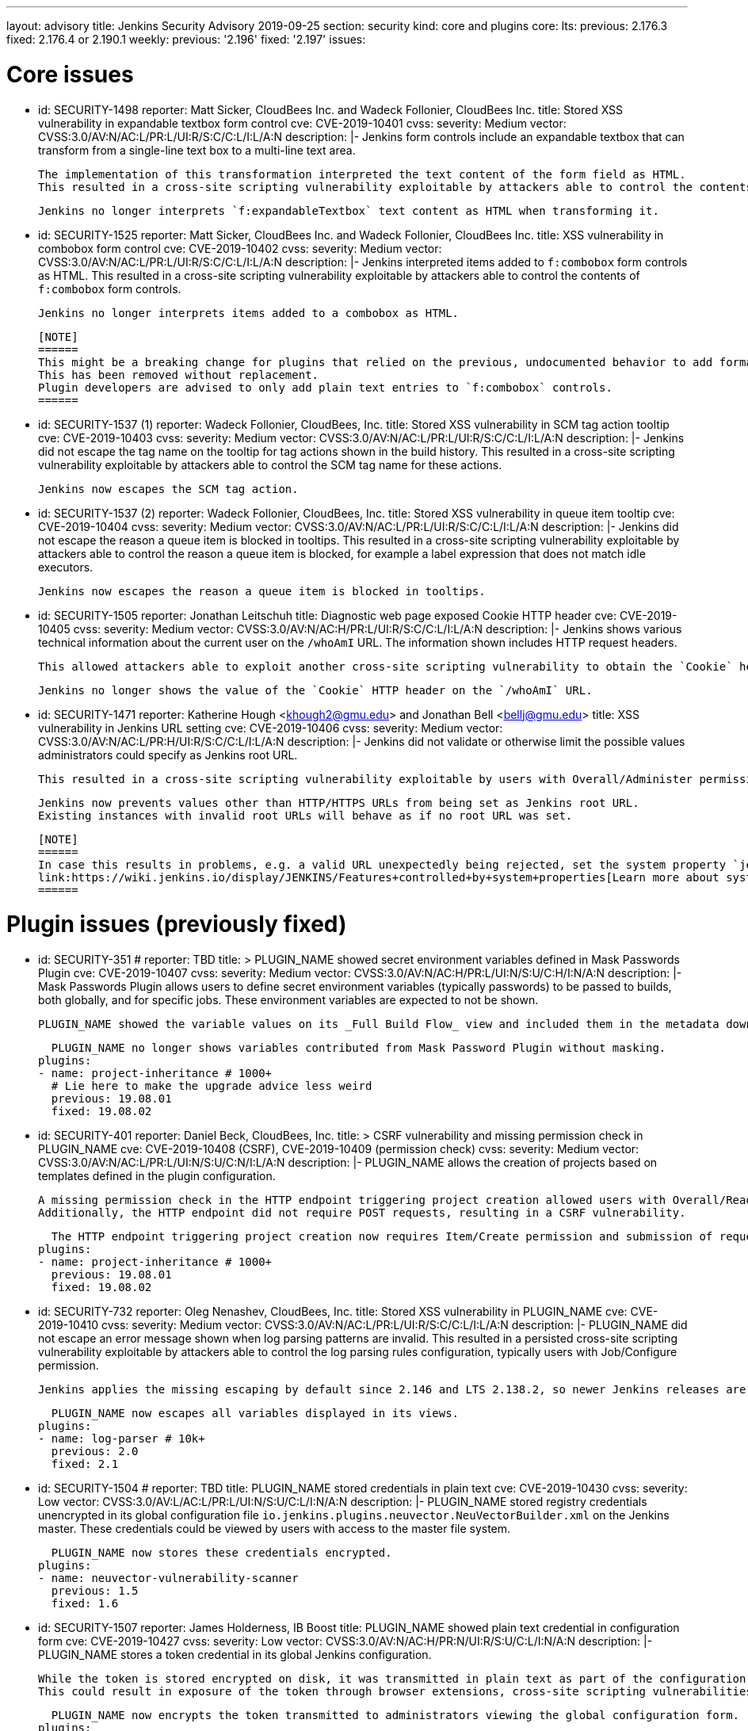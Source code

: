 ---
layout: advisory
title: Jenkins Security Advisory 2019-09-25
section: security
kind: core and plugins
core:
  lts:
    previous: 2.176.3
    fixed: 2.176.4 or 2.190.1
  weekly:
    previous: '2.196'
    fixed: '2.197'
issues:

# Core issues

- id: SECURITY-1498
  reporter: Matt Sicker, CloudBees Inc. and Wadeck Follonier, CloudBees Inc.
  title: Stored XSS vulnerability in expandable textbox form control
  cve: CVE-2019-10401
  cvss:
    severity: Medium
    vector: CVSS:3.0/AV:N/AC:L/PR:L/UI:R/S:C/C:L/I:L/A:N
  description: |-
    Jenkins form controls include an expandable textbox that can transform from a single-line text box to a multi-line text area.

    The implementation of this transformation interpreted the text content of the form field as HTML.
    This resulted in a cross-site scripting vulnerability exploitable by attackers able to control the contents of such `f:expandableTextbox` form controls.

    Jenkins no longer interprets `f:expandableTextbox` text content as HTML when transforming it.


- id: SECURITY-1525
  reporter: Matt Sicker, CloudBees Inc. and Wadeck Follonier, CloudBees Inc.
  title: XSS vulnerability in combobox form control
  cve: CVE-2019-10402
  cvss:
    severity: Medium
    vector: CVSS:3.0/AV:N/AC:L/PR:L/UI:R/S:C/C:L/I:L/A:N
  description: |-
    Jenkins interpreted items added to `f:combobox` form controls as HTML.
    This resulted in a cross-site scripting vulnerability exploitable by attackers able to control the contents of `f:combobox` form controls.

    Jenkins no longer interprets items added to a combobox as HTML.

    [NOTE]
    ======
    This might be a breaking change for plugins that relied on the previous, undocumented behavior to add formatting to `f:combobox` elements.
    This has been removed without replacement.
    Plugin developers are advised to only add plain text entries to `f:combobox` controls.
    ======


- id: SECURITY-1537 (1)
  reporter: Wadeck Follonier, CloudBees, Inc.
  title: Stored XSS vulnerability in SCM tag action tooltip
  cve: CVE-2019-10403
  cvss:
    severity: Medium
    vector: CVSS:3.0/AV:N/AC:L/PR:L/UI:R/S:C/C:L/I:L/A:N
  description: |-
    Jenkins did not escape the tag name on the tooltip for tag actions shown in the build history.
    This resulted in a cross-site scripting vulnerability exploitable by attackers able to control the SCM tag name for these actions.

    Jenkins now escapes the SCM tag action.


- id: SECURITY-1537 (2) 
  reporter: Wadeck Follonier, CloudBees, Inc.
  title: Stored XSS vulnerability in queue item tooltip
  cve: CVE-2019-10404
  cvss:
    severity: Medium
    vector: CVSS:3.0/AV:N/AC:L/PR:L/UI:R/S:C/C:L/I:L/A:N
  description: |-
    Jenkins did not escape the reason a queue item is blocked in tooltips.
    This resulted in a cross-site scripting vulnerability exploitable by attackers able to control the reason a queue item is blocked, for example a label expression that does not match idle executors.

    Jenkins now escapes the reason a queue item is blocked in tooltips.


- id: SECURITY-1505
  reporter: Jonathan Leitschuh
  title: Diagnostic web page exposed Cookie HTTP header
  cve: CVE-2019-10405
  cvss:
    severity: Medium
    vector: CVSS:3.0/AV:N/AC:H/PR:L/UI:R/S:C/C:L/I:L/A:N
  description: |-
    Jenkins shows various technical information about the current user on the `/whoAmI` URL.
    The information shown includes HTTP request headers.

    This allowed attackers able to exploit another cross-site scripting vulnerability to obtain the `Cookie` header's value even if the `HttpOnly` flag would prevent direct access via JavaScript.

    Jenkins no longer shows the value of the `Cookie` HTTP header on the `/whoAmI` URL.


- id: SECURITY-1471
  reporter: Katherine Hough &lt;khough2@gmu.edu&gt; and Jonathan Bell &lt;bellj@gmu.edu&gt;
  title: XSS vulnerability in Jenkins URL setting
  cve: CVE-2019-10406
  cvss:
    severity: Medium
    vector: CVSS:3.0/AV:N/AC:L/PR:H/UI:R/S:C/C:L/I:L/A:N
  description: |-
    Jenkins did not validate or otherwise limit the possible values administrators could specify as Jenkins root URL.

    This resulted in a cross-site scripting vulnerability exploitable by users with Overall/Administer permission.

    Jenkins now prevents values other than HTTP/HTTPS URLs from being set as Jenkins root URL.
    Existing instances with invalid root URLs will behave as if no root URL was set.

    [NOTE]
    ======
    In case this results in problems, e.g. a valid URL unexpectedly being rejected, set the system property `jenkins.model.JenkinsLocationConfiguration.disableUrlValidation` to `true` to disable this restriction.
    link:https://wiki.jenkins.io/display/JENKINS/Features+controlled+by+system+properties[Learn more about system properties in Jenkins].
    ======




# Plugin issues (previously fixed)

- id: SECURITY-351
  # reporter: TBD
  title: >
    PLUGIN_NAME showed secret environment variables defined in Mask Passwords Plugin
  cve: CVE-2019-10407
  cvss:
    severity: Medium
    vector: CVSS:3.0/AV:N/AC:H/PR:L/UI:N/S:U/C:H/I:N/A:N
  description: |-
    Mask Passwords Plugin allows users to define secret environment variables (typically passwords) to be passed to builds, both globally, and for specific jobs.
    These environment variables are expected to not be shown.

    PLUGIN_NAME showed the variable values on its _Full Build Flow_ view and included them in the metadata download without masking.

    PLUGIN_NAME no longer shows variables contributed from Mask Password Plugin without masking.
  plugins:
  - name: project-inheritance # 1000+
    # Lie here to make the upgrade advice less weird
    previous: 19.08.01
    fixed: 19.08.02


- id: SECURITY-401
  reporter: Daniel Beck, CloudBees, Inc.
  title: >
    CSRF vulnerability and missing permission check in PLUGIN_NAME
  cve: CVE-2019-10408 (CSRF), CVE-2019-10409 (permission check)
  cvss:
    severity: Medium
    vector: CVSS:3.0/AV:N/AC:L/PR:L/UI:N/S:U/C:N/I:L/A:N
  description: |-
    PLUGIN_NAME allows the creation of projects based on templates defined in the plugin configuration.

    A missing permission check in the HTTP endpoint triggering project creation allowed users with Overall/Read permission to create these projects.
    Additionally, the HTTP endpoint did not require POST requests, resulting in a CSRF vulnerability.

    The HTTP endpoint triggering project creation now requires Item/Create permission and submission of requests via POST.
  plugins:
  - name: project-inheritance # 1000+
    previous: 19.08.01
    fixed: 19.08.02


- id: SECURITY-732
  reporter: Oleg Nenashev, CloudBees, Inc.
  title: Stored XSS vulnerability in PLUGIN_NAME
  cve: CVE-2019-10410
  cvss:
    severity: Medium
    vector: CVSS:3.0/AV:N/AC:L/PR:L/UI:R/S:C/C:L/I:L/A:N
  description: |-
    PLUGIN_NAME did not escape an error message shown when log parsing patterns are invalid.
    This resulted in a persisted cross-site scripting vulnerability exploitable by attackers able to control the log parsing rules configuration, typically users with Job/Configure permission.

    Jenkins applies the missing escaping by default since 2.146 and LTS 2.138.2, so newer Jenkins releases are not affected by this vulnerability.

    PLUGIN_NAME now escapes all variables displayed in its views.
  plugins:
  - name: log-parser # 10k+
    previous: 2.0
    fixed: 2.1


- id: SECURITY-1504
  # reporter: TBD
  title: PLUGIN_NAME stored credentials in plain text
  cve: CVE-2019-10430
  cvss:
    severity: Low
    vector: CVSS:3.0/AV:L/AC:L/PR:L/UI:N/S:U/C:L/I:N/A:N
  description: |-
    PLUGIN_NAME stored registry credentials unencrypted in its global configuration file `io.jenkins.plugins.neuvector.NeuVectorBuilder.xml` on the Jenkins master.
    These credentials could be viewed by users with access to the master file system.

    PLUGIN_NAME now stores these credentials encrypted.
  plugins:
  - name: neuvector-vulnerability-scanner
    previous: 1.5
    fixed: 1.6


- id: SECURITY-1507
  reporter: James Holderness, IB Boost
  title: PLUGIN_NAME showed plain text credential in configuration form
  cve: CVE-2019-10427
  cvss:
    severity: Low
    vector: CVSS:3.0/AV:N/AC:H/PR:N/UI:R/S:U/C:L/I:N/A:N
  description: |-
    PLUGIN_NAME stores a token credential in its global Jenkins configuration.

    While the token is stored encrypted on disk, it was transmitted in plain text as part of the configuration form.
    This could result in exposure of the token through browser extensions, cross-site scripting vulnerabilities, and similar situations.

    PLUGIN_NAME now encrypts the token transmitted to administrators viewing the global configuration form.
  plugins:
    - name: aqua-microscanner
      previous: 1.0.7
      fixed: 1.0.8


- id: SECURITY-1508
  reporter: James Holderness, IB Boost
  title: PLUGIN_NAME showed plain text password in configuration form
  cve: CVE-2019-10428
  cvss:
    severity: Low
    vector: CVSS:3.0/AV:N/AC:H/PR:N/UI:R/S:U/C:L/I:N/A:N
  description: |-
    PLUGIN_NAME stores a password in its global Jenkins configuration.

    While the password is stored encrypted on disk, it was transmitted in plain text as part of the configuration form.
    This could result in exposure of the password through browser extensions, cross-site scripting vulnerabilities, and similar situations.

    PLUGIN_NAME now encrypts the password transmitted to administrators viewing the global configuration form.
  plugins:
    - name: aqua-security-scanner
      previous: 3.0.17
      fixed: 3.0.18


- id: SECURITY-1513
  reporter: James Holderness, IB Boost
  title: PLUGIN_NAME showed plain text password in configuration form
  cve: CVE-2019-10411
  cvss:
    severity: Low
    vector: CVSS:3.0/AV:N/AC:H/PR:N/UI:R/S:U/C:L/I:N/A:N
  description: |-
    PLUGIN_NAME stores a service password in its global Jenkins configuration.

    While the password is stored encrypted on disk, it was transmitted in plain text as part of the configuration form.
    This could result in exposure of the password through browser extensions, cross-site scripting vulnerabilities, and similar situations.

    PLUGIN_NAME now encrypts the password transmitted to administrators viewing the global configuration form.
  plugins:
  - name: inedo-buildmaster
    previous: 2.4.0
    fixed: 2.5.0


- id: SECURITY-1514
  reporter: James Holderness, IB Boost
  title: PLUGIN_NAME showed plain text password in configuration form
  cve: CVE-2019-10412
  cvss:
    severity: Low
    vector: CVSS:3.0/AV:N/AC:H/PR:N/UI:R/S:U/C:L/I:N/A:N
  description: |-
    PLUGIN_NAME stores a service password in its global Jenkins configuration.

    While the password is stored encrypted on disk, it was transmitted in plain text as part of the configuration form.
    This could result in exposure of the password through browser extensions, cross-site scripting vulnerabilities, and similar situations.

    PLUGIN_NAME now encrypts the password transmitted to administrators viewing the global configuration form.
  plugins:
  - name: inedo-proget
    previous: 1.2
    fixed: 1.3


- id: SECURITY-1557
  reporter: James Holderness, IB Boost
  title: PLUGIN_NAME stored credentials in plain text
  cve: CVE-2019-10413
  cvss:
    severity: Medium
    vector: CVSS:3.0/AV:N/AC:L/PR:L/UI:N/S:U/C:L/I:N/A:N
  description: |-
    PLUGIN_NAME stored a proxy password unencrypted in job `config.xml` files on the Jenkins master.
    This password could be viewed by users with Extended Read permission, or access to the master file system.

    PLUGIN_NAME now stores the proxy password encrypted.
    Existing jobs need to have their configuration saved for existing plain text proxy passwords to be overwritten.
  plugins:
  - name: datatheorem-mobile-app-security
    previous: 1.3 # from 1.2.0
    fixed: 1.4.0


- id: SECURITY-1574
  reporter: James Holderness, IB Boost
  title: PLUGIN_NAME stored credentials in plain text
  cve: CVE-2019-10414
  cvss:
    severity: Medium
    vector: CVSS:3.0/AV:N/AC:L/PR:L/UI:N/S:U/C:L/I:N/A:N
  description: |-
    PLUGIN_NAME stored MediaWiki and Jira passwords unencrypted in job `config.xml` files on the Jenkins master.
    These passwords could be viewed by users with Extended Read permission, or access to the master file system.

    PLUGIN_NAME now stores these passwords encrypted.
    Existing jobs need to have their configuration saved for existing plain text passwords to be overwritten.
  plugins:
  - name: git-changelog # 1000+
    previous: 2.17
    fixed: 2.18


- id: SECURITY-1575
  reporter: James Holderness, IB Boost
  title: PLUGIN_NAME stored credentials in plain text
  cve: CVE-2019-10429
  cvss:
    severity: Low
    vector: CVSS:3.0/AV:L/AC:L/PR:L/UI:N/S:U/C:L/I:N/A:N
  description: |-
    PLUGIN_NAME stored a private token unencrypted in its global configuration file `org.jenkinsci.plugins.gitlablogo.GitlabLogoProperty.xml` on the Jenkins master.
    This token could be viewed by users with access to the master file system.

    PLUGIN_NAME now stores the token encrypted.
  plugins:
  - name: gitlab-logo
    previous: 1.0.3
    fixed: 1.0.4


- id: SECURITY-1577
  reporter: James Holderness, IB Boost
  title: PLUGIN_NAME stored credentials in plain text
  cve: CVE-2019-10415 (global password), CVE-2019-10416 (job password)
  cvss:
    severity: Medium
    vector: CVSS:3.0/AV:N/AC:L/PR:L/UI:N/S:U/C:L/I:N/A:N
  description: |-
    PLUGIN_NAME stored API tokens unencrypted in  job `config.xml` files and its global configuration file `org.jenkinsci.plugins.jvctgl.ViolationsToGitLabGlobalConfiguration.xml` on the Jenkins master.
    These credentials could be viewed by users with Extended Read permission, or access to the master file system.

    PLUGIN_NAME now stores these credentials encrypted.
    Existing jobs need to have their configuration saved for existing plain text credentials to be overwritten.
  plugins:
  - name: violation-comments-to-gitlab # 1000+
    previous: 2.28
    fixed: 2.29




# Plugin issues (remaining unresolved)

- id: SECURITY-920 (1)
  reporter: Jesse Glick, CloudBees, Inc.
  title: Script sandbox bypass vulnerability in Kubernetes Pipeline - Kubernetes Steps Plugin
  cve: CVE-2019-10417
  cvss:
    severity: High
    vector: CVSS:3.0/AV:N/AC:L/PR:L/UI:N/S:U/C:H/I:H/A:H
  description: |-
    Kubernetes Pipeline - Kubernetes Steps Plugin defines a custom whitelist for all scripts protected by the Script Security sandbox.

    This custom whitelist allows the use of methods that can be used to bypass Script Security sandbox protection.
    This results in arbitrary code execution on any Jenkins instance with this plugin installed.

    As of publication of this advisory, there is no fix.
  plugins:
  - name: kubernetes-pipeline-steps
    title: >
      Kubernetes Pipeline - Kubernetes Steps
    previous: 1.6


- id: SECURITY-920 (2)
  reporter: Jesse Glick, CloudBees, Inc.
  title: Script sandbox bypass vulnerability in Kubernetes Pipeline - Arquillian Steps Plugin
  cve: CVE-2019-10418
  cvss:
    severity: High
    vector: CVSS:3.0/AV:N/AC:L/PR:L/UI:N/S:U/C:H/I:H/A:H
  description: |-
    Kubernetes Pipeline - Arquillian Steps Plugin defines a custom whitelist for all scripts protected by the Script Security sandbox.

    This custom whitelist allows the use of methods that can be used to bypass Script Security sandbox protection.
    This results in arbitrary code execution on any Jenkins instance with this plugin installed.

    As of publication of this advisory, there is no fix.
  plugins:
    - name: kubernetes-pipeline-arquillian-steps
      title: >
        Kubernetes Pipeline - Arquillian Steps
      previous: 1.6


- id: SECURITY-1541
  reporter: James Holderness, IB Boost
  title: PLUGIN_NAME stores credentials in plain text
  cve: CVE-2019-10419
  cvss:
    severity: Low
    vector: CVSS:3.0/AV:L/AC:L/PR:L/UI:N/S:U/C:L/I:N/A:N
  description: |-
    PLUGIN_NAME stores the Application Director password unencrypted in its global configuration file `jfullam.vfabric.jenkins.plugin.ApplicationDirectorPostBuildDeployer.xml` on the Jenkins master.
    This password can be viewed by users with access to the master file system.

    As of publication of this advisory, there is no fix.
  plugins:
    - name: application-director-plugin
      previous: 1.3


- id: SECURITY-1543
  reporter: James Holderness, IB Boost
  title: PLUGIN_NAME stores credentials in plain text
  cve: CVE-2019-10420
  cvss:
    severity: Low
    vector: CVSS:3.0/AV:L/AC:L/PR:L/UI:N/S:U/C:L/I:N/A:N
  description: |-
    PLUGIN_NAME stores the Assembla password unencrypted in its global configuration file `jenkins.plugin.assembla.AssemblaProjectProperty.xml` on the Jenkins master.
    This password can be viewed by users with access to the master file system.

    As of publication of this advisory, there is no fix.
  plugins:
  - name: assembla
    previous: 1.4


- id: SECURITY-1544
  reporter: James Holderness, IB Boost
  title: PLUGIN_NAME stores credentials in plain text
  cve: CVE-2019-10421
  cvss:
    severity: Medium
    vector: CVSS:3.0/AV:N/AC:L/PR:L/UI:N/S:U/C:L/I:N/A:N
  description: |-
    PLUGIN_NAME stores the Azure Event Grid secret key unencrypted in job `config.xml` files on the Jenkins master.
    This key can be viewed by users with Extended Read permission, or access to the master file system.

    As of publication of this advisory, there is no fix.
  plugins:
  - name: azure-event-grid-notifier
    previous: 0.1


- id: SECURITY-1548
  reporter: James Holderness, IB Boost
  title: PLUGIN_NAME stores credentials in plain text
  cve: CVE-2019-10422
  cvss:
    severity: Medium
    vector: CVSS:3.0/AV:N/AC:L/PR:L/UI:N/S:U/C:L/I:N/A:N
  description: |-
    PLUGIN_NAME stores a password unencrypted in job `config.xml` files on the Jenkins master.
    This password can be viewed by users with Extended Read permission, or access to the master file system.

    As of publication of this advisory, there is no fix.
  plugins:
  - name: call-remote-job-plugin # 1000+
    previous: 1.0.21


- id: SECURITY-1551
  reporter: James Holderness, IB Boost
  title: PLUGIN_NAME stores credentials in plain text
  cve: CVE-2019-10423
  cvss:
    severity: Low
    vector: CVSS:3.0/AV:L/AC:L/PR:L/UI:N/S:U/C:L/I:N/A:N
  description: |-
    PLUGIN_NAME stores an API key unencrypted in its global configuration file `com.villagechief.codescan.jenkins.CodeScanBuilder.xml` on the Jenkins master.
    This API key can be viewed by users with access to the master file system.

    As of publication of this advisory, there is no fix.
  plugins:
  - name: codescan
    title: CodeScan
    previous: 0.11


- id: SECURITY-1561
  reporter: James Holderness, IB Boost
  title: PLUGIN_NAME stores credentials in plain text
  cve: CVE-2019-10424
  cvss:
    severity: Low
    vector: CVSS:3.0/AV:L/AC:L/PR:L/UI:N/S:U/C:L/I:N/A:N
  description: |-
    PLUGIN_NAME stores a password unencrypted in its global configuration file `com.technicolor.eloyente.ElOyente.xml` on the Jenkins master.
    This password can be viewed by users with access to the master file system.

    As of publication of this advisory, there is no fix.
  plugins:
  - name: elOyente
    previous: 1.3


- id: SECURITY-1572
  reporter: James Holderness, IB Boost
  title: PLUGIN_NAME stores credentials in plain text
  cve: CVE-2019-10425
  cvss:
    severity: Medium
    vector: CVSS:3.0/AV:N/AC:L/PR:L/UI:N/S:U/C:L/I:N/A:N
  description: |-
    PLUGIN_NAME stores a calendar password unencrypted in job `config.xml` files on the Jenkins master.
    This password can be viewed by users with Extended Read permission, or access to the master file system.

    As of publication of this advisory, there is no fix.
  plugins:
  - name: gcal
    previous: 0.4


- id: SECURITY-1573
  reporter: James Holderness, IB Boost
  title: PLUGIN_NAME stores credentials in plain text
  cve: CVE-2019-10426
  cvss:
    severity: Low
    vector: CVSS:3.0/AV:L/AC:L/PR:L/UI:N/S:U/C:L/I:N/A:N
  description: |-
    PLUGIN_NAME stores an API key unencrypted in its global configuration file `net.arangamani.jenkins.gempublisher.GemPublisher.xml` on the Jenkins master.
    This API key can be viewed by users with access to the master file system.

    As of publication of this advisory, there is no fix.
  plugins:
  - name: gem-publisher
    previous: 1.0
